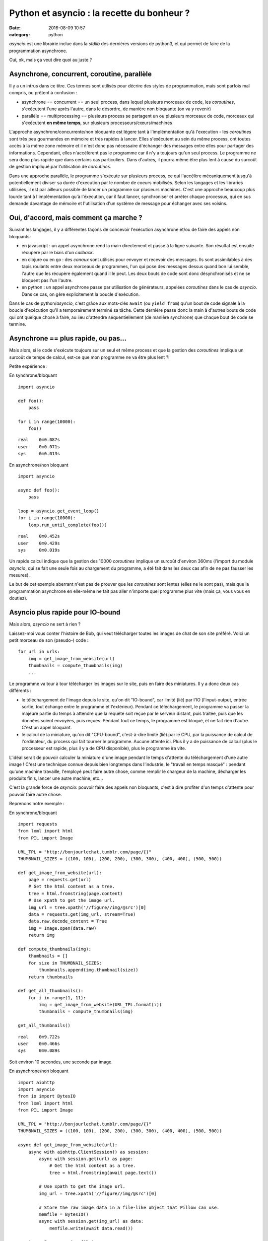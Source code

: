 Python et asyncio : la recette du bonheur ?
###########################################
:date: 2016-08-09 10:57
:category: python


`asyncio` est une librairie inclue dans la `stdlib` des dernières versions de
python3, et qui permet de faire de la programmation asynchrone.

Oui, ok, mais ça veut dire quoi au juste ?


Asynchrone, concurrent, coroutine, parallèle
============================================

Il y a un intrus dans ce titre. Ces termes sont utilisés pour décrire des
styles de programmation, mais sont parfois mal compris, ou prêtent à
confusion :

- asynchrone == concurrent == un seul process, dans lequel plusieurs morceaux
  de code, les `coroutines`, s'exécutent l'une après l'autre, dans le désordre,
  de manière non bloquante (on va y revenir)
- parallèle == multiprocessing == plusieurs process se partagent un ou
  plusieurs morceaux de code, morceaux qui s'exécutent **en même temps**, sur
  plusieurs processeurs/cœurs/machines


L'approche asynchrone/concurrente/non bloquante est légere tant à
l'implémentation qu'à l'execution - les `coroutines` sont très peu gourmandes
en mémoire et très rapides à lancer. Elles s'exécutent au sein du même process,
ont toutes accès à la même zone mémoire et il n'est donc pas nécessaire
d'échanger des messages entre elles pour partager des informations.
Cependant, elles n'accélèrent pas le programme car il n'y a toujours qu'un seul
process. Le programme ne sera donc plus rapide que dans certains cas
particuliers. Dans d'autres, il pourra même être plus lent à cause du surcoût
de gestion impliqué par l'utilisation de `coroutines`.

Dans une approche parallèle, le programme s'exécute sur plusieurs process, ce
qui l'accélère mécaniquement jusqu'à potentiellement diviser sa durée
d'execution par le nombre de coeurs mobilisés. Selon les langages et les
libraries utilisées, il est par ailleurs possible de lancer un programme sur
plusieurs machines. C'est une approche beaucoup plus lourde tant à
l'implémentation qu'à l'éxécution, car il faut lancer, synchroniser et arréter
chaque processus, qui en sus demande davantage de mémoire et l'utilisation d'un
système de message pour échanger avec ses voisins.


Oui, d'accord, mais comment ça marche ?
=======================================

Suivant les langages, il y a différentes façons de concevoir l'exécution
asynchrone et/ou de faire des appels non bloquants:

- en javascript : un appel asynchrone rend la main directement et passe à la ligne
  suivante. Son résultat est ensuite récupéré par le biais d'un `callback`.
- en clojure ou en go : des `canaux` sont utilisés pour envoyer et recevoir des
  messages. Ils sont assimilables à des tapis roulants entre deux morceaux de
  programmes, l'un qui pose des messages dessus quand bon lui semble, l'autre
  que les récupère également quand il le peut. Les deux bouts de code sont donc
  désynchronisés et ne se bloquent pas l'un l'autre.
- en python : un appel asynchrone passe par utilisation de générateurs,
  appelées `coroutines` dans le cas de `asyncio`. Dans ce cas, on gère
  explicitement la boucle d'exécution.

Dans le cas de python/`asyncio`, c'est grâce aux mots-clés ``await`` (ou
``yield from``) qu'un bout de code signale à la boucle d'exécution qu'il a
temporairement terminé sa tâche. Cette dernière passe donc la main à d'autres
bouts de code qui ont quelque chose à faire, au lieu d'attendre
séquentiellement (de manière synchrone) que chaque bout de code se termine.


Asynchrone == plus rapide, ou pas...
====================================

Mais alors, si le code s'exécute toujours sur un seul et même process et que la
gestion des `coroutines` implique un surcoût de temps de calcul, est-ce que mon
programme ne va être plus lent ?!

Petite expérience :

En synchrone/bloquant

::

    import asyncio

    def foo():
        pass

    for i in range(10000):
        foo()

::

    real    0m0.087s
    user    0m0.071s
    sys     0m0.013s



En asynchrone/non bloquant

::

    import asyncio

    async def foo():
        pass

    loop = asyncio.get_event_loop()
    for i in range(10000):
        loop.run_until_complete(foo())

::

    real    0m0.452s
    user    0m0.429s
    sys     0m0.019s


Un rapide calcul indique que la gestion des 10000 `coroutines` implique un
surcoût d'environ 360ms (l'import du module `asyncio`, qui se fait une seule
fois au chargement du programme, a été fait dans les deux cas afin de ne pas
fausser les mesures).

Le but de cet exemple aberrant n'est pas de prouver que les `coroutines` sont
lentes (elles ne le sont pas), mais que la programmation asynchrone en
elle-même ne fait pas aller n'importe quel programme plus vite (mais ça, vous
vous en doutiez).


Asyncio plus rapide pour IO-bound
=================================

Mais alors, `asyncio` ne sert à rien ?

Laissez-moi vous conter l'histoire de Bob, qui veut télécharger toutes les
images de chat de son site préféré.  Voici un petit morceau de son (pseudo-)
code :

::

    for url in urls:
        img = get_image_from_website(url)
        thumbnails = compute_thumbnails(img)
        ...

Le programme va tour à tour télécharger les images sur le site, puis en faire
des miniatures. Il y a donc deux cas différents :

- le téléchargement de l'image depuis le site, qu'on dit "IO-bound", car limité
  (lié) par l'IO (l'input-output, entrée sortie, tout échange entre le
  programme et l'extérieur). Pendant ce téléchargement, le programme va passer
  la majeure partie du temps à attendre que la requête soit reçue par le
  serveur distant, puis traitée, puis que les données soient envoyées, puis
  reçues. Pendant tout ce temps, le programme est bloqué, et ne fait rien
  d'autre. C'est un appel bloquant.
- le calcul de la miniature, qu'on dit "CPU-bound", c'est-à-dire limité (lié)
  par le CPU, par la puissance de calcul de l'ordinateur, du process qui fait
  tourner le programme. Aucune attente ici. Plus il y a de puissance de calcul
  (plus le processeur est rapide, plus il y a de CPU disponible), plus le
  programme ira vite.

L'idéal serait de pouvoir calculer la miniature d'une image pendant le temps
d'attente du téléchargement d'une autre image ! C'est une technique connue
depuis bien longtemps dans l'industrie, le "travail en temps masqué" : pendant
qu'une machine travaille, l'employé peut faire autre chose, comme remplir le
chargeur de la machine, décharger les produits finis, lancer une autre machine,
etc...

C'est la grande force de `asyncio`: pouvoir faire des appels non bloquants,
c'est à dire profiter d'un temps d'attente pour pouvoir faire autre chose.

Reprenons notre exemple :

En synchrone/bloquant

::

    import requests
    from lxml import html
    from PIL import Image

    URL_TPL = "http://bonjourlechat.tumblr.com/page/{}"
    THUMBNAIL_SIZES = ((100, 100), (200, 200), (300, 300), (400, 400), (500, 500))

    def get_image_from_website(url):
        page = requests.get(url)
        # Get the html content as a tree.
        tree = html.fromstring(page.content)
        # Use xpath to get the image url.
        img_url = tree.xpath('//figure//img/@src')[0]
        data = requests.get(img_url, stream=True)
        data.raw.decode_content = True
        img = Image.open(data.raw)
        return img

    def compute_thumbnails(img):
        thumbnails = []
        for size in THUMBNAIL_SIZES:
            thumbnails.append(img.thumbnail(size))
        return thumbnails

    def get_all_thumbnails():
        for i in range(1, 11):
            img = get_image_from_website(URL_TPL.format(i))
            thumbnails = compute_thumbnails(img)

    get_all_thumbnails()

::

    real    0m9.722s
    user    0m0.466s
    sys     0m0.089s

Soit environ 10 secondes, une seconde par image.


En asynchrone/non bloquant

::

    import aiohttp
    import asyncio
    from io import BytesIO
    from lxml import html
    from PIL import Image

    URL_TPL = "http://bonjourlechat.tumblr.com/page/{}"
    THUMBNAIL_SIZES = ((100, 100), (200, 200), (300, 300), (400, 400), (500, 500))

    async def get_image_from_website(url):
        async with aiohttp.ClientSession() as session:
            async with session.get(url) as page:
                # Get the html content as a tree.
                tree = html.fromstring(await page.text())

            # Use xpath to get the image url.
            img_url = tree.xpath('//figure//img/@src')[0]

            # Store the raw image data in a file-like object that Pillow can use.
            memfile = BytesIO()
            async with session.get(img_url) as data:
                memfile.write(await data.read())

        img = Image.open(memfile)
        return img

    async def compute_thumbnails(img):
        thumbnails = []
        for size in THUMBNAIL_SIZES:
            thumbnails.append(await loop.run_in_executor(None, img.thumbnail, size))
        return thumbnails

    async def get_thumbnail(url):
        img = await get_image_from_website(url)
        thumbnails = await compute_thumbnails(img)


    tasks = [get_thumbnail(URL_TPL.format(i)) for i in range(1, 11)]
    loop = asyncio.get_event_loop()
    thumbnails = loop.run_until_complete(asyncio.gather(*tasks))

::

    real    0m4.139s
    user    0m0.795s
    sys     0m0.094s

Soit environ 4 secondes, 0.5 seconde par image.

Plusieurs remarques :

- dans le cas du code asynchrone, il faut faire bien attention d'utiliser
  uniquement des appels non bloquants. On utilise donc `aiohttp` pour récupérer
  la page et l'image, puis faire les miniatures (en utilisant
  ``loop.run_in_executor``).
- plus le code dans ``compute_thumbnails`` sera gourmand en CPU, et sera donc
  long a exécuter, plus on gagnera en performance sur la version asynchrone par
  rapport à la version synchrone, le temps de CPU étant "masqué" par le temps
  du téléchargement des pages et des images.
- le code asynchrone est plus long, plus complexe, et nécessite de penser le
  programme différemment. **(tu mettrais aussi un petit mot sur le debug, bien
  merdique - ou pas ^^?)**


Attention aux pièges
====================

::

    import asyncio
    import time

    async def foo():
        for i in range(10):
            await loop.run_in_executor(None, time.sleep, 1)

    loop = asyncio.get_event_loop()
    loop.run_until_complete(foo())

::

    real    0m10.137s
    user    0m0.079s
    sys     0m0.017s

Comment ça, 10 secondes ? Pourtant, les 10 appels à ``time.sleep(1)`` semblent
asynchrones, non bloquants, concurrents, dans des `coroutines` qui vont bien ?!

Il y a un piège: dans le code ci-dessus les 10 `coroutines` sont exécutées
**les unes après les autres**. Il pourrait être réécrit de la façon suivante,
qui met bien en valeur le problème :

::

    import asyncio
    import time

    async def foo():
        await loop.run_in_executor(None, time.sleep, 1)

    loop = asyncio.get_event_loop()
    for i in range(10):
        loop.run_until_complete(foo())

Lorsqu'une `coroutine` se lance, on attend qu'elle se termine avant d'en lancer
une autre. La façon correcte d'écrire ce code est de lancer toutes les
`coroutines` en même temps avec ``asyncio.wait()`` ou ``asyncio.gather()``
comme ci-dessous :

::

    import asyncio
    import time

    async def foo():
        await loop.run_in_executor(None, time.sleep, 1)

    loop = asyncio.get_event_loop()
    tasks = [foo() for i in range(10)]
    loop.run_until_complete(asyncio.wait(tasks))


Asyncio est inutile pour CPU-bound
==================================

La programmation asynchrone par `coroutines` n'est utile que pour les cas
IO-bound : lecture/écriture sur le système de fichier, sur un socket...

Il faut imaginer un process comme étant Jean-Michel CPU, employé de Prog-corp,
auquel le programme demande d'exécuter une liste de tâches. Si Jean-Michel est
déjà surchargé de travail, réarranger ses tâches, les mettre dans le désordre,
bloquantes ou non bloquantes, ne changera rien du tout.

Par contre, si Jean-Michel CPU est en train de se tourner les pouces pendant que
Bernard IO est en train de trimmer à transporter des paquets de gauche et de
droite, alors les choses peuvent être optimisées :

En synchrone/bloquant :

- Prog-corp : Bernard IO, j'ai besoin d'un paquet steuplé
- Bernard IO : ok, **bouge pas**, j'y vais
- ... <un certain temps s'écoule> ...
- Bernard IO : pouf pouf, fatiguant tout ça, vla un paquet
- Prog-corp : Jean-Michel CPU, tu m'ouvres ça steuplé, tu tries, tu ranges...
- Jean-Michel CPU : ok, **bouge pas**, je m'y met
- ... <un certain temps s'écoule> ...
- Jean-Michel CPU : la vache, y'avait du bouzin, vla j'ai fini
- Prog-corp : Bernard IO, un autre paquet steuplé
- Bernard IO : ok, **bouge pas**, j'y vais
- ... <un certain temps s'écoule> ...
- ...

En asynchrone/non-bloquant :

- Prog-corp : Bernard IO, j'ai besoin d'un paquet steuplé
- Bernard IO : ok, je te préviens quand je l'ai
- ... <un certain temps s'écoule> ...
- Bernard IO : pouf pouf, fatiguant tout ça, vla un paquet
- Prog-corp : Bernard IO, ok merci, file m'en chercher un autre, kthxbye
- Prog-corp : Jean-Michel CPU, tu m'ouvres ça steuplé, tu tries, tu ranges...
- Jean-Michel CPU : ok, je te préviens quand je me tourne les pouces
- Bernard IO : pouf pouf, fatiguant tout ça, vla un paquet
- Prog-corp : Bernard IO, ok merci, file m'en chercher un autre, tu seras bien
  urbain
- Jean-Michel CPU : la vache, y'avait du bouzin, mais c'est bon j'ai fini
- Prog-corp : Jean-Michel CPU, ah bah pas trop tôt, voilà un autre paquet
- ...

Voilà un autre cas qui a l'air d'être IO-bound, sans que ce soit pourtant le
cas :

- Prog-corp : Bernard IO, j'ai besoin du résultat de cette requête SQL
- Bernard IO : ok, je te préviens quand je l'ai
- Bernard IO : hop hop, le voilà
- Prog-corp : euh, pardon ? Déjà !
- Bernard IO : ouais parce que en fait, on dirait pas, mais une database c'est
  genre ultra méga hyper rapide, tavu
- Prog-corp : Bernard IO, ok merci, file m'en chercher un autre, kthxbye
- Bernard IO : hop hop, le voilà
- Prog-corp : euh, oui, ok, mais euh, deux sec là, je suis occupé
- Bernard IO : hop hop, en voilà un autre
- Bernard IO : hop hop, tiens, encore un
- Prog-corp : Bernard IO, ouais non mais c'est bon, merci, attends un peu
  steuplé, chuis débordé, et puis Jean-Michel CPU arrive pas à suivre de toute
  manière
- ...

Les bases de données sont en général bien plus rapides que n'importe quel
programme écrit en python. Si, en théorie, une requête à la base de donnée est
une lecture/écriture (Input-Output), dans la pratique sa réponse arrive
tellement rapidement qu'il n'y a souvent rien à gagner à l'implémenter en
asynchrone. Si la base de données est distante, et que le délai (le round-trip)
est long, il est possible d'espérer gagner un peu. En général ce n'est pas le
cas (et si ça l'est, vous avez d'autres soucis à régler, en particulier au
niveau de la base de donnée elle-même). Pire, on perd le temps de la gestion
des `coroutines`.

La programmation asynchrone est vraiment efficace et utile dans quelques cas
notables, comme par exemple les lecture/écriture sur un système de fichier ou sur
un socket vers un serveur distant.

Gérer des requêtes entrantes sur un serveur web de manière asynchrones grâce à
`aiohttp`, ou des requêtes à postgresql avec `aiopg` (`probablement inutile
<http://techspot.zzzeek.org/2015/02/15/asynchronous-python-and-databases/>`_,
comme vu plus haut ?), ou avec le tout nouveau `asyncpg`, et plus important que
tout, télécharger des photos de chat. Voilà les exemples les plus courants
croisés dans les tutoriels.

Certains problèmes sont très pénibles à écrire de manière
synchrone/séquentielle, alors qu'ils s'expriment de manière tout à fait logique
de manière asynchrone. Par exemple un moteur de jeu : une `coroutine` qui gère
l'affichage en continu, et d'autres `coroutines` pour récupérer/traiter les
entrées du joueur.
